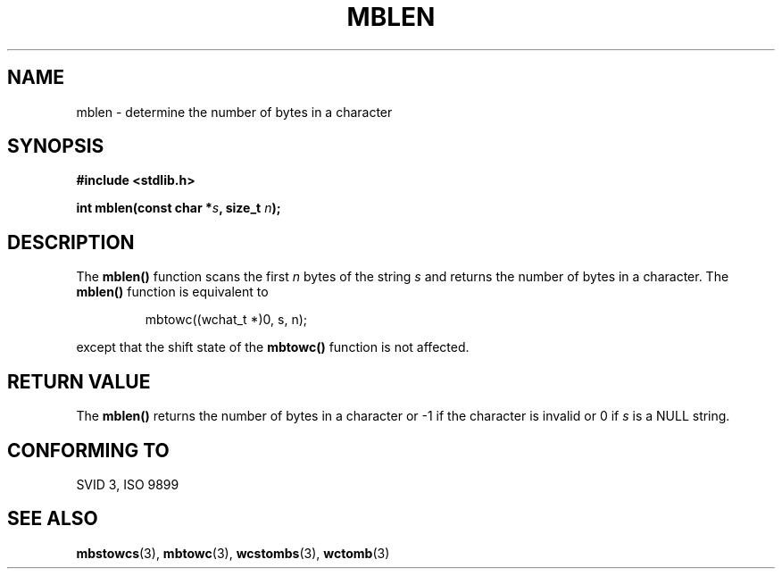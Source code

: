 .\" Copyright 1993 David Metcalfe (david@prism.demon.co.uk)
.\" May be distributed under the GNU General Public License
.\" References consulted:
.\"     Linux libc source code
.\"     Lewine's _POSIX Programmer's Guide_ (O'Reilly & Associates, 1991)
.\"     386BSD man pages
.\" Modfied Sat Jul 24 18:59:43 1993 by Rik Faith (faith@cs.unc.edu)
.TH MBLEN 3  "March 29, 1993" "GNU" "Linux Programmer's Manual"
.SH NAME
mblen \- determine the number of bytes in a character
.SH SYNOPSIS
.nf
.B #include <stdlib.h>
.sp
.BI "int mblen(const char *" s ", size_t " n );
.fi
.SH DESCRIPTION
The \fBmblen()\fP function scans the first \fIn\fP bytes of the string
\fIs\fP and returns the number of bytes in a character.  The \fBmblen()\fP 
function is equivalent to
.sp
.RS
mbtowc((wchat_t *)0, s, n);
.RE
.sp
except that the shift state of the \fBmbtowc()\fP function is not
affected.
.SH "RETURN VALUE"
The \fBmblen()\fP returns the number of bytes in a character or -1 if
the character is invalid or 0 if \fIs\fP is a NULL string.
.SH "CONFORMING TO"
SVID 3, ISO 9899
.SH SEE ALSO
.BR mbstowcs "(3), " mbtowc "(3), " wcstombs "(3), " wctomb (3) 
